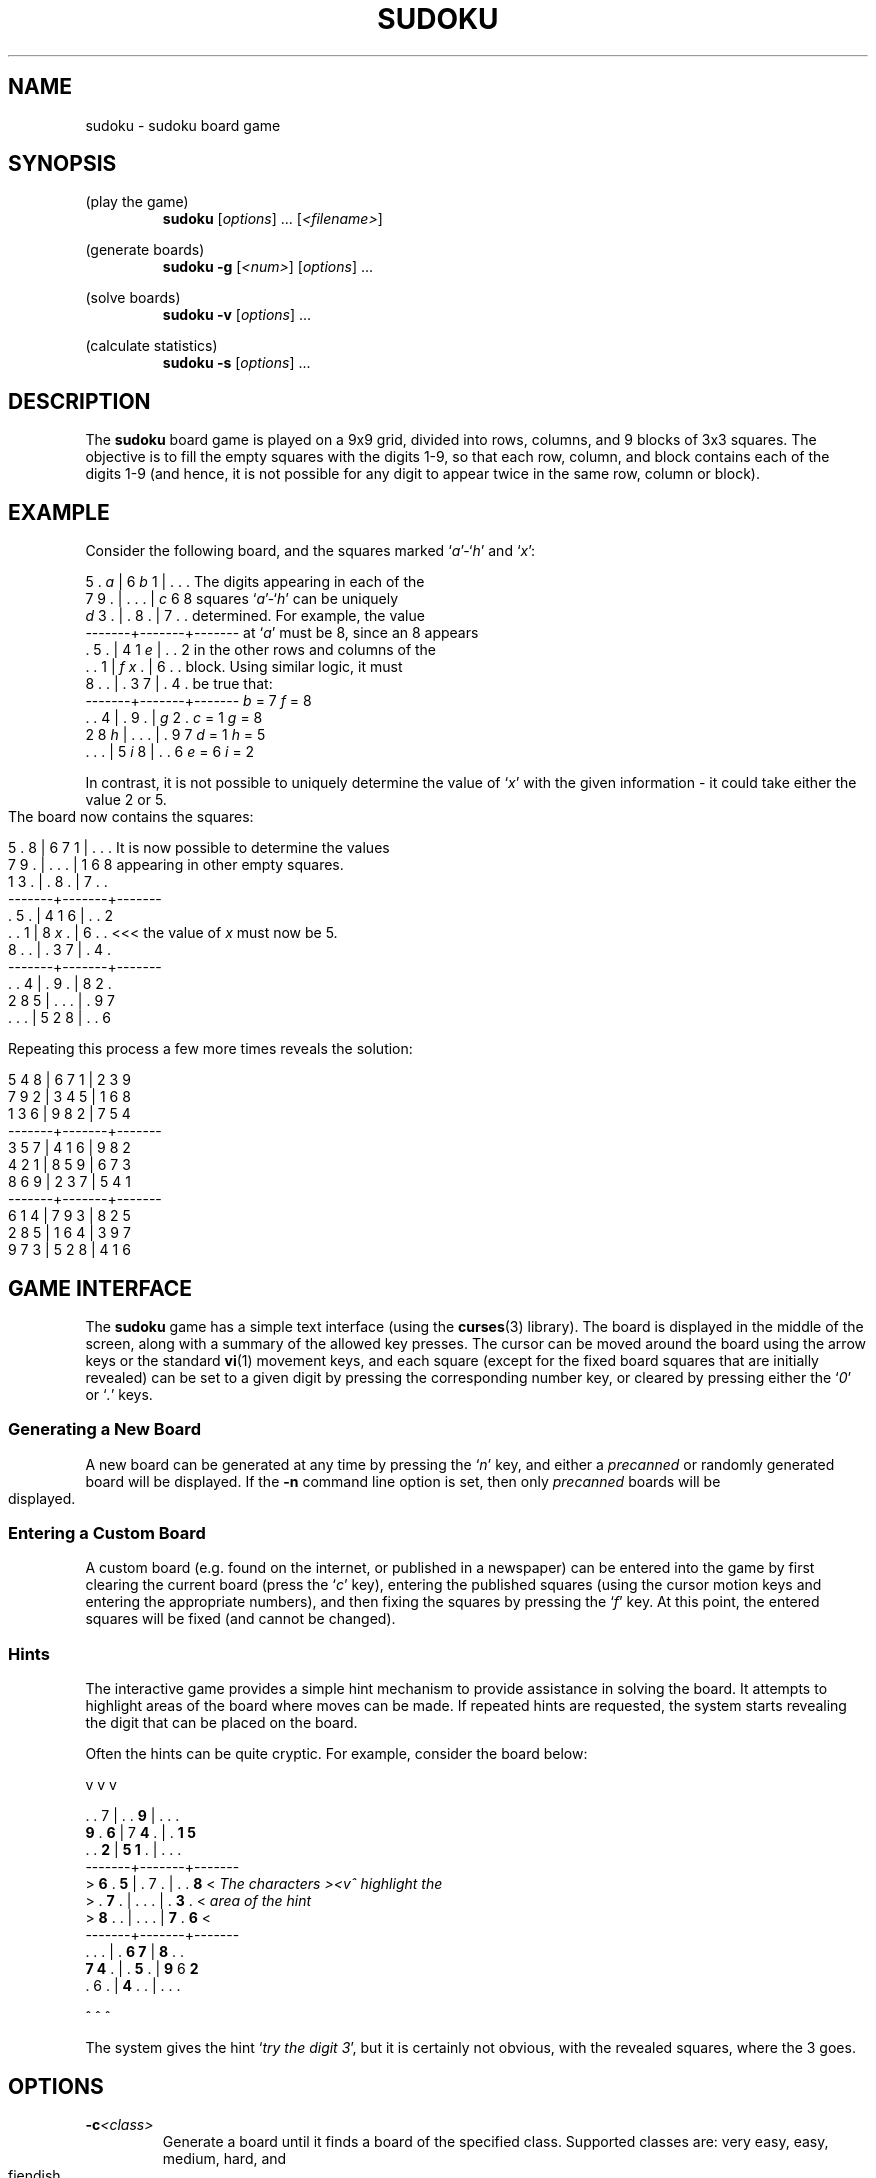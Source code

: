 .\" Written by Michael Kennett, July 2005. This work, and all
.\" associated files, has been placed into the public domain
.\" and may be used freely by anybody for any purpose.
.TH SUDOKU 6
.SH NAME
sudoku \- sudoku board game
.SH SYNOPSIS
(play the game)
.RS
.B sudoku
.RI [ options "] ... "
.RI [ <filename> ]
.RE
.PP
(generate boards)
.RS
.B sudoku \-g
.RI [ <num> ]
.RI [ options "] ..."
.RE
.PP
(solve boards)
.RS
.B sudoku \-v
.RI [ options "] ..."
.RE
.PP
(calculate statistics)
.RS
.B sudoku \-s
.RI [ options "] ..."
.RE
.SH DESCRIPTION
The
.B sudoku
board game is played on a 9x9 grid, divided into rows, columns, and
9 blocks of 3x3 squares. The objective is to fill the empty squares
with the digits 1-9, so that each row, column, and block contains
each of the digits 1-9 (and hence, it is not possible for any digit to
appear twice in the same row, column or block).
.SH EXAMPLE
Consider the following board, and the squares marked `\fIa\fR'-`\fIh\fR'
and `\fIx\fR':

  5 . \fIa\fR | 6 \fIb\fR 1 | . . .       The digits appearing in each of the
  7 9 . | . . . | \fIc\fR 6 8       squares `\fIa\fR'-`\fIh\fR' can be uniquely
  \fId\fR 3 . | . 8 . | 7 . .       determined. For example, the value
 -------+-------+-------      at `\fIa\fR' must be 8, since an 8 appears
  . 5 . | 4 1 \fIe\fR | . . 2       in the other rows and columns of the
  . . 1 | \fIf\fR \fIx\fR . | 6 . .       block. Using similar logic, it must
  8 . . | . 3 7 | . 4 .       be true that:
 -------+-------+-------           \fIb\fR = 7        \fIf\fR = 8
  . . 4 | . 9 . | \fIg\fR 2 .            \fIc\fR = 1        \fIg\fR = 8
  2 8 \fIh\fR | . . . | . 9 7            \fId\fR = 1        \fIh\fR = 5
  . . . | 5 \fIi\fR 8 | . . 6            \fIe\fR = 6        \fIi\fR = 2

In contrast, it is not possible to uniquely determine the value of `\fIx\fR'
with the given information - it could take either the value 2 or 5.
.bp
The board now contains the squares:

  5 . 8 | 6 7 1 | . . .    It is now possible to determine the values
  7 9 . | . . . | 1 6 8    appearing in other empty squares.
  1 3 . | . 8 . | 7 . .
 -------+-------+-------
  . 5 . | 4 1 6 | . . 2
  . . 1 | 8 \fIx\fR . | 6 . .    <<< the value of \fIx\fR must now be 5.
  8 . . | . 3 7 | . 4 .
 -------+-------+-------
  . . 4 | . 9 . | 8 2 .
  2 8 5 | . . . | . 9 7
  . . . | 5 2 8 | . . 6

Repeating this process a few more times reveals the solution:

  5 4 8 | 6 7 1 | 2 3 9
  7 9 2 | 3 4 5 | 1 6 8
  1 3 6 | 9 8 2 | 7 5 4
 -------+-------+-------
  3 5 7 | 4 1 6 | 9 8 2
  4 2 1 | 8 5 9 | 6 7 3
  8 6 9 | 2 3 7 | 5 4 1
 -------+-------+-------
  6 1 4 | 7 9 3 | 8 2 5
  2 8 5 | 1 6 4 | 3 9 7
  9 7 3 | 5 2 8 | 4 1 6
.SH "GAME INTERFACE"
The
.B sudoku
game has a simple text interface (using the
.BR curses (3)
library). The board is displayed in the middle of the screen, along with
a summary of the allowed key presses. The cursor can be moved around the
board using the arrow keys or the standard
.BR vi (1)
movement keys, and each square (except for the fixed board squares that
are initially revealed) can be set to a given digit by pressing the
corresponding number key, or cleared by pressing either the `\fI0\fR' or
`\fI.\fR'
keys.
.SS "Generating a New Board"
A new board can be generated at any time by pressing the `\fIn\fR' key, and
either a \fIprecanned\fR or randomly generated board will be displayed.
If the \fB\-n\fR command line option is set, then only \fIprecanned\fR boards
will be displayed.
.SS "Entering a Custom Board"
A custom board (e.g. found on the internet, or published in a newspaper)
can be entered into the game by first clearing the current board (press
the `\fIc\fR' key), entering the published squares (using the cursor
motion keys and entering the appropriate numbers), and then fixing the
squares by pressing the `\fIf\fR' key. At this point, the entered squares
will be fixed (and cannot be changed).
.SS "Hints"
The interactive game provides a simple hint mechanism to provide
assistance in solving the board. It attempts to highlight areas of the
board where moves can be made. If repeated hints are requested, the
system starts revealing the digit that can be placed on the board.

Often the hints can be quite cryptic. For example, consider the board
below:

    v v v

    . . 7 | . . \fB9\fR | . . .
    \fB9\fR . \fB6\fR | 7 \fB4\fR . | . \fB1\fR \fB5\fR
    . . \fB2\fR | \fB5\fR \fB1\fR . | . . .
   -------+-------+-------
 >  \fB6\fR . \fB5\fR | . 7 . | . . \fB8\fR  <    \fIThe characters ><v^ highlight the\fR
 >  . \fB7\fR . | . . . | . \fB3\fR .  <    \fIarea of the hint\fR
 >  \fB8\fR . . | . . . | \fB7\fR . \fB6\fR  <
   -------+-------+-------
    . . . | . \fB6\fR \fB7\fR | \fB8\fR . .
    \fB7\fR \fB4\fR . | . \fB5\fR . | \fB9\fR 6 \fB2\fR
    . 6 . | \fB4\fR . . | . . .

    ^ ^ ^

The system gives the hint `\fItry the digit 3\fR', but it is certainly not
obvious, with the revealed squares, where the 3 goes.

.SH OPTIONS
.TP
.BI \-c <class>
Generate a board until it finds a board of the specified class.
Supported classes are: very easy, easy, medium, hard, and fiendish.
.TP
.BI \-d
Describe the moves needed to solve the board. Can only be used with the
.B \-v
option for solving
.I precanned
boards.
.TP
.BI \-f <format>
Set output format. The supported formats are:
.ta 0.25i 1.25i
.nf
    \fBstandard\fR    Default text format; \fBstd\fR is a shortcut.
    \fBcompact\fR     Compact text format.
    \fBcsv\fR         Comma separated values, suitable for importing
                      into a spreadsheet.
    \fBpostscript\fR  \fBps\fR is a shortcut.
    \fBhtml\fR        Simple HTML.
.fi
.TP
.BI \-g "[<num>]"
Generate
.I <num>
boards (or just 1 board, if not specified) and write them to standard output.
.TP
.BI \-n
No random boards generated in the interactive game. Requires the optional
file of \fIprecanned\fR boards to be specified.
.TP
.BI \-r
Run in restricted mode, disallowing any games to be saved.
.TP
.BI \-s
Calculate statistics for the
.I precanned
boards, and attempt to classify
the difficulty of solving the boards. Can be used with the
.B \-v
option.
.TP
.BI \-t "<filename>"
Set the template file. The file set on the command line will be used 
instead of the default template file.
.TP
.BI \-v
Solve
.I precanned
boards, writing the solution to standard output.
.TP
.I <filename>
Name of the optional file containing
.I precanned
boards.
.TP
.BI \-w
Write
.I default template
to the working directory if it doesn't exist yet.

.SH ENVIRONMENT
No environment variables are used directly by the
.B sudoku
program.
.SH FILES
.TP
.BI /usr/share/sudoku/template
Template file for generating new sudoku boards.
.TP
.BI /usr/share/sudoku/precanned
Optional file, containing `precanned' sudoku boards.
.SH "FILE FORMATS"
.SS /usr/share/sudoku/template
The template file contains a sequence of patterns that are used for
generating new
.B sudoku
boards. Each pattern is started by a line with a leading `%' character,
and consists of 9 lines of 9 characters. The character `.' represents a
square that is initially blank, and the character `*' represents a square
with a digit that is initially displayed.
.SS "Compact text format"
This format is similar to that of the template file, but contains
representations of game boards. Each board is started by a line with a
leading `%' character, followed by an optional title for the board that
is displayed when the game is played. This is followed by 9 lines of
9 characters, where the character `.' represents an initially empty square,
and the characters `1'-`9' give the value of a fixed board square that
is initially displayed. The
.B sudoku
program can read precanned files in this format, and will write them
when the
.B \-fcompact
option is set.
.SS "Standard text format"
This format is very similar to the compact text format, but includes
additional characters to delimit the blocks in the board. The
.B sudoku
program can read precanned files in this format, and writes them by
default, unless another output format is set by the
.B \-f
option.
.SS "Comma separated text format"
This format is useful for importing
.B sudoku
boards into a spreadsheet. It represents each board by 9 lines of
comma separated fields. Each field is blank, or contains a digit.
The
.B sudoku
program cannot read precanned files in this format, and writes them
when the
.B \-fcsv
option is set. Unlike the standard or compact text formats, there
are no lines separating boards, and hence, it is really only feasible
to store one board per file.
.SS "Postscript format"
This format is useful for printing out
.B sudoku
boards. The
.B sudoku
program cannot read boards stored in this format, and writes them
when the
.B \-fpostscript
option is set. Unlike the standard or compact text formats, it is
not possible to store multiple boards in the same file.
.SS "HTML format"
This format is useful for printing out
.B sudoku
boards. The
.B sudoku
program cannot read boards stored in this format, and writes them
when the
.B \-fhtml
option is set. Unlike the standard or compact text formats, it is
not possible to store multiple boards in the same file.
.SH "SEE ALSO"
There are a large number of websites dedicated to the
.B sudoku
puzzle that can be found easily using a search engine.
Some of these sites provide game boards that can be challenging
to solve, and others provide strategies for finding moves.
.SH DIAGNOSTICS
There are limited diagnostics available when an error occurs.
.SH ACKNOWLEDGEMENTS
Mark Foreman for the HTML output format; Joanna Ferris and Heather for
encouraging this endeavour.
.SH AUTHOR
Michael Kennett (mike@laurasia.com.au)
.SH COPYRIGHT
This manual page, and all associated files, have been placed into
the public domain by Michael Kennett, July 2005. They may be used
by anybody for any purpose whatsoever, however \fBNO WARRANTY\fR, of any
sort, applies to this work.


